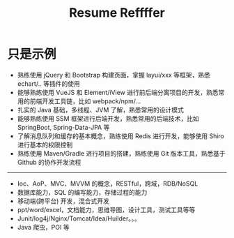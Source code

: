 #+TITLE: Resume Reffffer


* 只是示例

- 熟练使用 jQuery 和 Bootstrap 构建页面，掌握 layui/xxx 等框架，熟悉 echart/.. 等插件的使用
- 能够熟练使用 VueJS 和 Element/iView 进行前后端分离项目的开发，熟悉常用的前端开发工具链，比如 webpack/npm/...
- 扎实的 Java 基础，多线程、JVM 了解，熟悉常用的设计模式
- 能够熟练使用 SSM 框架进行后端开发，熟悉常用的后端技术，比如 SpringBoot, Spring-Data-JPA 等
- 了解消息队列和缓存的基本概念，熟练使用 Redis 进行开发，能够使用 Shiro 进行基本的权限控制
- 熟练使用 Maven/Gradle 进行项目的搭建，熟练使用 Git 版本工具，熟悉基于 Github 的协作开发流程

----------------

- Ioc、AoP、MVC、MVVM 的概念，RESTful，跨域，RDB/NoSQL
- 数据库能力，SQL 的编写能力，存储过程的能力
- 移动端(跨平台) 开发，混合式开发
- ppt/word/excel，文档能力，思维导图，设计工具，测试工具等等
- Junit/log4j/Nginx/Tomcat/Idea/Huilder。。。
- Java 爬虫，POI 等
